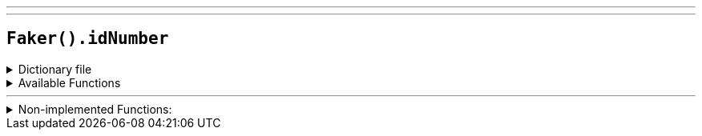 ---
---

== `Faker().idNumber`

.Dictionary file
[%collapsible]
====
[source,yaml]
----
{% snippet 'id_number_provider_dict' %}
----
====

.Available Functions
[%collapsible]
====
[source,kotlin]
----
Faker().idNumber.invalid() // => 000-##-#### where '#' is a random digit
----
====

'''

.Non-implemented Functions:
[%collapsible]
====
[source,kotlin]
----
Faker().idNumber.valid() // => #{IDNumber.ssn_valid}
----
====
